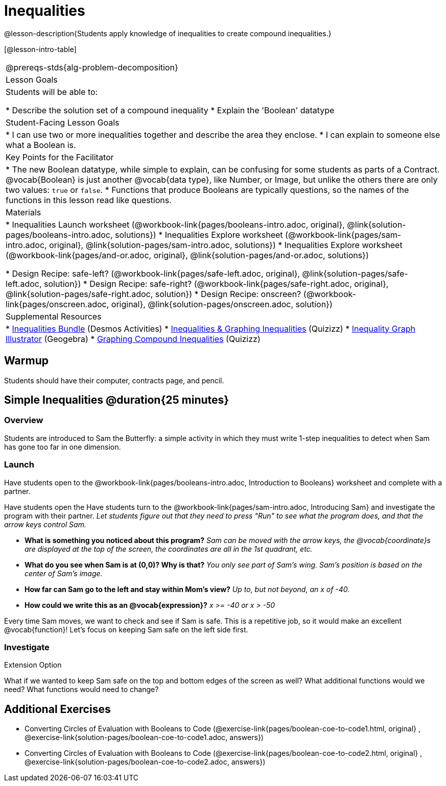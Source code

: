 = Inequalities

@lesson-description{Students apply knowledge of inequalities to create compound inequalities.}


[@lesson-intro-table]
|===
@prereqs-stds{alg-problem-decomposition}
| Lesson Goals
| Students will be able to:

* Describe the solution set of a compound inequality
* Explain the 'Boolean' datatype

| Student-Facing Lesson Goals
|
* I can use two or more inequalities together and describe the area they enclose.
* I can explain to someone else what a Boolean is.

| Key Points for the Facilitator
|
* The new Boolean datatype, while simple to explain, can be confusing for some students as parts of a Contract.  @vocab{Boolean} is just another @vocab{data type}, like Number, or Image, but unlike the others there are only two values: `true` or `false`.   
* Functions that produce Booleans are typically questions, so the names of the functions in this lesson read like questions.
ifeval::["{proglang}" == "wescheme"]
For example, `safe-left?`, `onscreen?` are both functions that are asking if a condition, such as an image being on the screen, is true or false.
* Role-playing can help students understand the jobs of `safe-left?`, `safe-right?`, and `onscreen?`. 
endif::[]
ifeval::["{proglang}" == "pyret"]
For example, `is-safe-left`, `is-onscreen` are both functions that are asking if a condition, such as an image being on the screen, is true or false.
* Role-playing can help students understand the jobs of `is-safe-left`, `is-safe-right`, and `is-onscreen`.
endif::[]

| Materials
|
ifeval::["{proglang}" == "wescheme"]
* Lesson slides template (@link{https://docs.google.com/presentation/d/1hAgZUfSdRS_6_IQEGOU5ZT8YC4v1CQ6J8u2ub07FsrI/edit?usp=sharing, Google Slides})
endif::[]
ifeval::["{proglang}" == "pyret"]
* Lesson slides template (@link{https://drive.google.com/open?id=1LHYaEU2CTSuSH6ACYN5LAVrGdte_AuA4IfYB_rKLOqw, Google Slides})
endif::[]

* Inequalities Launch worksheet (@workbook-link{pages/booleans-intro.adoc, original}, @link{solution-pages/booleans-intro.adoc, solutions})
* Inequalities Explore worksheet (@workbook-link{pages/sam-intro.adoc, original}, @link{solution-pages/sam-intro.adoc, solutions})
* Inequalities Explore worksheet (@workbook-link{pages/and-or.adoc, original}, @link{solution-pages/and-or.adoc, solutions})

* Design Recipe: safe-left? (@workbook-link{pages/safe-left.adoc, original}, @link{solution-pages/safe-left.adoc, solution})
* Design Recipe: safe-right? (@workbook-link{pages/safe-right.adoc, original}, @link{solution-pages/safe-right.adoc, solution})
* Design Recipe: onscreen? (@workbook-link{pages/onscreen.adoc, original}, @link{solution-pages/onscreen.adoc, solution})

| Supplemental Resources
|
ifeval::["{proglang}" == "wescheme"]
* Booleans Review (@link{https://quizizz.com/admin/quiz/5d9919516dbee7001e08a4a0, Quizizz}, @link{https://teacher.desmos.com/activitybuilder/custom/5d991ac49b9b292020c18108, Desmos Activity})
endif::[]
* https://teacher.desmos.com/inequalities[Inequalities Bundle] (Desmos Activities)
* https://quizizz.com/admin/quiz/56cf6ac2bb56dfc267b35f94/inequalities-and-graphing-inequali[Inequalities & Graphing Inequalities] (Quizizz)
* https://www.geogebra.org/m/Huq24Spq[Inequality Graph Illustrator] (Geogebra)
* https://quizizz.com/admin/quiz/5846cda05c74a6041c47566b/graphing-compound-inequalities[Graphing Compound Inequalities] (Quizizz)

|===


== Warmup
Students should have their computer, contracts page, and pencil.

== Simple Inequalities @duration{25 minutes}

=== Overview
Students are introduced to Sam the Butterfly: a simple activity in which they must write 1-step inequalities to detect when Sam has gone too far in one dimension.

=== Launch
[.lesson-instruction]
Have students open to the @workbook-link{pages/booleans-intro.adoc, Introduction to Booleans} worksheet and complete with a partner.    

Have students open the 
ifeval::["{proglang}" == "wescheme"]
@link{https://www.wescheme.org/openEditor?publicId=48low6MazC&, Sam The Butterfly starter file} 
and click "Save"
endif::[]
ifeval::["{proglang}" == "pyret"]
@link{https://code.pyret.org/editor#share=1B5T5dTyRPb3rKJBZOgbYbQcFcsDeYZAA&v=f1d3c87, Sam The Butterfly starter file} 
and click "Save A Copy"
endif::[]
Have students turn to the @workbook-link{pages/sam-intro.adoc, Introducing Sam} and investigate the program with their partner. 
_Let students figure out that they need to press "Run" to see what the program does, and that the arrow keys control Sam._ 

- *What is something you noticed about this program?* 
_Sam can be moved with the arrow keys, the @vocab{coordinate}s are displayed at the top of the screen, the coordinates are all in the 1st quadrant, etc._

- *What do you see when Sam is at (0,0)?  Why is that?* 
_You only see part of Sam's wing.  Sam's position is based on the center of Sam's image._

- *How far can Sam go to the left and stay within Mom's view?*  
_Up to, but not beyond, an x of -40._

- *How could we write this as an @vocab{expression}?* 
_x >= -40 or x > -50_

Every time Sam moves, we want to check and see if Sam is safe.  This is a repetitive job, so it would make an excellent @vocab{function}!  Let's focus on keeping Sam safe on the left side first.

ifeval::["{proglang}" == "wescheme"]
- *What will the contract for `safe-left?` look like?  What does it need to take in?  What will it give back?*  
_``safe-left?`` should take in a Number (the x-coordinate) and return a Boolean (true if Sam is safe, false if not)_
endif::[]

ifeval::["{proglang}" == "pyret"]
- *What will the contract for `is-safe-left` look like?  What does it need to take in?  What will it give back?*  
_``is-safe-left`` should take in a Number (the x-coordinate) and return a Boolean (true if Sam is safe, false if not)_
endif::[]

=== Investigate

ifeval::["{proglang}" == "wescheme"]
With their partners, students complete @workbook-link{pages/safe-left.adoc} and @workbook-link{pages/safe-right.adoc}.  Once finished, students can fix the `safe-left?` and `safe-right?` functions in their Sam the Butterly file and test their functions.

Students will notice that fixing `safe-left?` keeps Sam from disappearing off the left, but fixing `safe-right?` doesn't seem to keep Sam from disappearing off the right side!  When students encounter this, encourage them to look through the code to try and figure out why.
endif::[]

ifeval::["{proglang}" == "pyret"]
With their partners, students complete @workbook-link{pages/safe-left.adoc} and @workbook-link{pages/safe-right.adoc}.  Once finished, students can fix the `safe-left?` and `safe-right?` functions in their Sam the Butterly file and test their functions.

Students will notice that fixing `is-safe-left` keeps Sam from disappearing off the left, but fixing `is-safe-right` doesn't seem to keep Sam from disappearing off the right side!  When students encounter this, encourage them to look through the code to try and figure out why.
endif::[]

ifeval::["{proglang}" == "wescheme"]
- *What does `safe-left?` do?*  
+
_Checks to see if x is greater than -50_

- *What does `safe-right?` do?*
+
_Checks to see if x is less than 490_

- *What does `onscreen?` do?* 
+
_Answers may vary, let students drive the discussion!_

- Recruit some student volunteers to roleplay the functions `safe-left?`, `safe-right?` and `onscreen?` while giving function calls to `onscreen?`.* +

- To visually demonstrate why `onscreen?` isn't preventing Sam from going off the right side, have students act it out!  The student who plays `onscreen?` will only ask the student playing `safe-left?` if Sam is safe, ignoring `safe-right?` at this point.  Have students watching discuss and explain what is happening and brainstorm how to fix `onscreen?`.* +
{empty} +
These cues can be printed on the back of notecards to help student volunteers with their part.
{empty} +
* *Facilitator*: "onscreen-huh 70"
* *onscreen?*: "safe-left-huh 70"
* *safe-left?*: "true"
* *onscreen?*: "true" +
{empty} +

* *Facilitator*: "onscreen-huh -100"
* *onscreen?*: "safe-left-huh -100"
* *safe-left?*: "false"
* *onscreen?*: "false" +
{empty} +

* *Facilitator*: "onscreen-huh 600"
* *onscreen?*: "safe-left-huh 600"
* *safe-left?*: "true"
* *onscreen?*: "true" +
{empty} +

*Ask the rest of the class-* +
* What is the problem with `onscreen?`? 
+
_It's only talking to `safe-left?`, it's not checking with ``safe-right?``_
* How can `onscreen?` check with both?  
+
_It needs to talk to `safe-left?` AND ``safe-right?``_

*Guide students through examples of `and` and `or` with various statements, such as "I'm wearing a red shirt AND I'm a math teacher, true or false?" or "I'm an NBA basketball star OR I'm having pizza for lunch, true or false?".*  

* What is the contract for `and`? 
+
_``and: Boolean Boolean -> Boolean``_
* What functions did we create that return Boolean values? 
+
_``safe-left?`` and ``safe-right?``_

Have students complete @workbook-link{pages/and-or.adoc, Inequalities Practice} before moving on to the @workbook-link{pages/onscreen.adoc, Design Recipe: onscreen?}.

Students use what they've learned to fix the `onscreen?` function and should now see that Sam cannot move off of the left or right sides of the screen.
endif::[]

ifeval::["{proglang}" == "pyret"]
- *What does `is-safe-left` do?*  
+
_Checks to see if x is greater than -50_
- *What does `is-safe-right` do?*
+
_Checks to see if x is less than 490_
- *What does `is-onscreen` do?* 
+
_Answers may vary, let students drive the discussion!_

- Recruit some student volunteers to roleplay the functions `is-safe-left`, `is-safe-right` and `is-onscreen` while giving function calls to `is-onscreen`.*

- To visually demonstrate why `is-onscreen` isn't preventing Sam from going off the right side, have students act it out!  The student who plays `is-onscreen` will only ask the student playing `is-safe-left` if Sam is safe, ignoring `is-safe-right` at this point.  Have students watching discuss and explain what is happening and brainstorm how to fix `is-onscreen`.* +
{empty} +
These cues can be printed on the back of notecards to help student volunteers with their part. +
{empty} +

- *Facilitator*: "is-onscreen 70"
- *is-onscreen*: "is-safe-left 70"
- *is-safe-left*: "true"
- *is-onscreen*: "true" +
{empty} +

- *Facilitator*: "is-onscreen -100"
- *is-onscreen*: "is-safe-left -100"
- *is-safe-left*: "false"
- *is-onscreen*: "false" +
{empty} +

- *Facilitator*: "is-onscreen 600"
- *is-onscreen*: "is-safe-left 600"
- *is-safe-left*: "true"
- *is-onscreen*: "true" +
{empty} +
*Ask the rest of the class-* +
- What is the problem with `is-onscreen`? 
+
_It's only talking to `is-safe-left`, it's not checking with ``is-safe-right``_
- How can `is-onscreen` check with both?  
+
_It needs to talk to `is-safe-left` AND ``is-safe-right``_

*Guide students through examples of `and` and `or` with various statements, such as "I'm wearing a red shirt AND I'm a math teacher, true or false?" or "I'm an NBA basketball star OR I'm having pizza for lunch, true or false?".*  

- What is the contract for `and`? 
+
_``and: Boolean, Boolean -> Boolean``_
- What functions did we create that return Boolean values? 
+
_``is-safe-left`` and ``is-safe-right``_

Have students complete @workbook-link{pages/and-or.adoc, Inequalities Practice} before moving on to the @workbook-link{pages/onscreen.adoc, Design Recipe: is-onscreen}.

Students use what they've learned to fix the `is-onscreen` function and should now see that Sam cannot move off of the left or right sides of the screen.

endif::[]

[.strategy-box]
.Extension Option
****
What if we wanted to keep Sam safe on the top and bottom edges of the screen as well?  What additional functions would we need?  What functions would need to change?
****

== Additional Exercises
- Converting Circles of Evaluation with Booleans to Code
(@exercise-link{pages/boolean-coe-to-code1.html, original} ,
@exercise-link{solution-pages/boolean-coe-to-code1.adoc, answers})

- Converting Circles of Evaluation with Booleans to Code
(@exercise-link{pages/boolean-coe-to-code2.html, original} ,
@exercise-link{solution-pages/boolean-coe-to-code2.adoc, answers})
